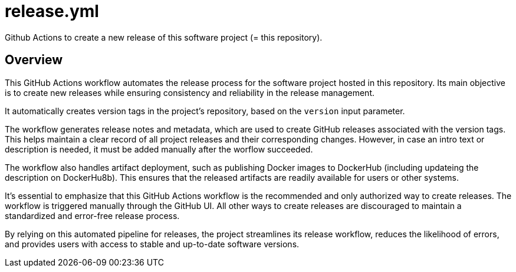 = release.yml

// +-------------------------------------------+
// |                                           |
// |    DO NOT EDIT HERE !!!!!                 |
// |                                           |
// |    File is auto-generated by pipeline.    |
// |    Contents are based on inline docs.     |
// |                                           |
// +-------------------------------------------+

// Source file = /github/workspace/.github/workflows/release.yml


Github Actions to create a new release of this software project (= this repository).

== Overview

This GitHub Actions workflow automates the release process for the software project
hosted in this repository. Its main objective is to create new releases while ensuring consistency
and reliability in the release management.

It automatically creates version tags in the project's repository, based on the `version` input
parameter.

The workflow generates release notes and metadata, which are used to create GitHub releases
associated with the version tags. This helps maintain a clear record of all project releases and
their corresponding changes. However, in case an intro text or description is needed, it must be
added manually after the worflow succeeded.

The workflow also handles artifact deployment, such as publishing Docker images to DockerHub
(including updateing the description on DockerHu8b). This ensures that the released artifacts are
readily available for users or other systems.

It's essential to emphasize that this GitHub Actions workflow is the recommended and only authorized
way to create releases. The workflow is triggered manually through the GitHub UI. All other ways to
create releases are discouraged to maintain a standardized and error-free release process.

By relying on this automated pipeline for releases, the project streamlines its release workflow,
reduces the likelihood of errors, and provides users with access to stable and up-to-date software
versions.
